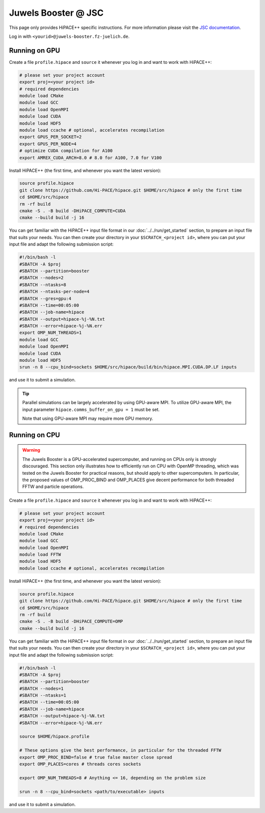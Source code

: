 Juwels Booster @ JSC
====================

This page only provides HiPACE++ specific instructions.
For more information please visit the `JSC documentation <https://apps.fz-juelich.de/jsc/hps/juwels/index.html>`__.

Log in with ``<yourid>@juwels-booster.fz-juelich.de``.

Running on GPU
--------------

Create a file ``profile.hipace`` and ``source`` it whenever you log in and want to work with HiPACE++:

.. code-block:: bash

   # please set your project account
   export proj=<your project id>
   # required dependencies
   module load CMake
   module load GCC
   module load OpenMPI
   module load CUDA
   module load HDF5
   module load ccache # optional, accelerates recompilation
   export GPUS_PER_SOCKET=2
   export GPUS_PER_NODE=4
   # optimize CUDA compilation for A100
   export AMREX_CUDA_ARCH=8.0 # 8.0 for A100, 7.0 for V100

Install HiPACE++ (the first time, and whenever you want the latest version):

.. code-block:: bash

   source profile.hipace
   git clone https://github.com/Hi-PACE/hipace.git $HOME/src/hipace # only the first time
   cd $HOME/src/hipace
   rm -rf build
   cmake -S . -B build -DHiPACE_COMPUTE=CUDA
   cmake --build build -j 16

You can get familiar with the HiPACE++ input file format in our :doc:`../../run/get_started` section, to prepare an input file that suits your needs.
You can then create your directory in your ``$SCRATCH_<project id>``, where you can put your input file and adapt the following submission script:

.. code-block:: bash

   #!/bin/bash -l
   #SBATCH -A $proj
   #SBATCH --partition=booster
   #SBATCH --nodes=2
   #SBATCH --ntasks=8
   #SBATCH --ntasks-per-node=4
   #SBATCH --gres=gpu:4
   #SBATCH --time=00:05:00
   #SBATCH --job-name=hipace
   #SBATCH --output=hipace-%j-%N.txt
   #SBATCH --error=hipace-%j-%N.err
   export OMP_NUM_THREADS=1
   module load GCC
   module load OpenMPI
   module load CUDA
   module load HDF5
   srun -n 8 --cpu_bind=sockets $HOME/src/hipace/build/bin/hipace.MPI.CUDA.DP.LF inputs

and use it to submit a simulation.

.. tip::
   Parallel simulations can be largely accelerated by using GPU-aware MPI.
   To utilize GPU-aware MPI, the input parameter ``hipace.comms_buffer_on_gpu = 1`` must be set.

   Note that using GPU-aware MPI may require more GPU memory.

Running on CPU
--------------

.. warning::
    The Juwels Booster is a GPU-accelerated supercomputer, and running on CPUs only is strongly discouraged.
    This section only illustrates how to efficiently run on CPU with OpenMP threading, which was tested on the Juwels Booster for practical reasons, but should apply to other supercomputers.
    In particular, the proposed values of OMP_PROC_BIND and OMP_PLACES give decent performance for both threaded FFTW and particle operations.

Create a file ``profile.hipace`` and ``source`` it whenever you log in and want to work with HiPACE++:

.. code-block:: bash

   # please set your project account
   export proj=<your project id>
   # required dependencies
   module load CMake
   module load GCC
   module load OpenMPI
   module load FFTW
   module load HDF5
   module load ccache # optional, accelerates recompilation

Install HiPACE++ (the first time, and whenever you want the latest version):

.. code-block:: bash

   source profile.hipace
   git clone https://github.com/Hi-PACE/hipace.git $HOME/src/hipace # only the first time
   cd $HOME/src/hipace
   rm -rf build
   cmake -S . -B build -DHiPACE_COMPUTE=OMP
   cmake --build build -j 16

You can get familiar with the HiPACE++ input file format in our :doc:`../../run/get_started` section, to prepare an input file that suits your needs.
You can then create your directory in your ``$SCRATCH_<project id>``, where you can put your input file and adapt the following submission script:

.. code-block:: bash

   #!/bin/bash -l
   #SBATCH -A $proj
   #SBATCH --partition=booster
   #SBATCH --nodes=1
   #SBATCH --ntasks=1
   #SBATCH --time=00:05:00
   #SBATCH --job-name=hipace
   #SBATCH --output=hipace-%j-%N.txt
   #SBATCH --error=hipace-%j-%N.err

   source $HOME/hipace.profile

   # These options give the best performance, in particular for the threaded FFTW
   export OMP_PROC_BIND=false # true false master close spread
   export OMP_PLACES=cores # threads cores sockets

   export OMP_NUM_THREADS=8 # Anything <= 16, depending on the problem size

   srun -n 8 --cpu_bind=sockets <path/to/executable> inputs

and use it to submit a simulation.
